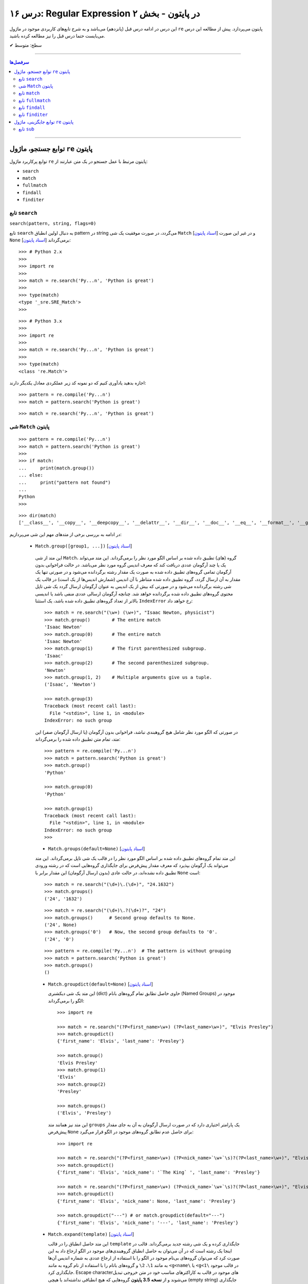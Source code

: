 .. role:: emoji-size

.. meta::
   :description: کتاب آموزش زبان برنامه نویسی پایتون به فارسی، آموزش ماژول re در پایتون، عبارات باقاعده در پایتون، Regular expression در پایتون، regex در پایتون
   :keywords:  آموزش, آموزش پایتون, آموزش برنامه نویسی, پایتون, تابع, کتابخانه, پایتون, re


درس ۱۶: Regular Expression در پایتون - بخش ۲
============================================================================

این درس در ادامه درس قبل (پانزدهم) می‌باشد و به شرح تابع‌های کاربردی موجود در ماژول ``re`` پایتون می‌پردازد. پیش از مطالعه این درس می‌بایست حتما درس قبل را نیز مطالعه کرده باشید.





:emoji-size:`✔` سطح: متوسط

----


.. contents:: سرفصل‌ها
    :depth: 2

----




توابع جستجو، ماژول ``re`` پایتون
---------------------------------------

توابع پرکاربرد ماژول ``re`` پایتون مرتبط با عمل جستجو در یک متن عبارتند از: 

* ``search``
* ``match``  
* ``fullmatch``  
* ``findall``  
* ``finditer``  


تابع ``search``
~~~~~~~~~~~~~~~~~~~~~~


``search(pattern, string, flags=0)``

تابع ``search`` به دنبال اولین انطباق pattern در string می‌گردد، در صورت موفقیت یک شی ``Match`` [`اسناد پایتون <https://docs.python.org/3/library/re.html#match-objects>`__] و در غیر این صورت ``None`` برمی‌گرداند [`اسناد پایتون <https://docs.python.org/3/library/re.html#re.search>`__]::


    >>> # Python 2.x
    >>> 
    >>> import re
    >>> 
    >>> match = re.search('Py...n', 'Python is great')
    >>> 
    >>> type(match)
    <type '_sre.SRE_Match'>
    >>> 

::


    >>> # Python 3.x
    >>> 
    >>> import re
    >>> 
    >>> match = re.search('Py...n', 'Python is great')
    >>> 
    >>> type(match)
    <class 're.Match'>


اجازه بدهید یادآوری کنیم که دو نمونه کد زیر عملکردی معادل یکدیگر دارند::


    >>> pattern = re.compile('Py...n')
    >>> match = pattern.search('Python is great')

::

    >>> match = re.search('Py...n', 'Python is great')



شی ``Match`` پایتون
~~~~~~~~~~~~~~~~~~~~~~~~~~~~


::

    >>> pattern = re.compile('Py...n')
    >>> match = pattern.search('Python is great')
    >>> 
    >>> if match:
    ...     print(match.group())
    ... else:
    ...     print("pattern not found")
    ... 
    Python
    >>> 

::

    >>> dir(match)
    ['__class__', '__copy__', '__deepcopy__', '__delattr__', '__dir__', '__doc__', '__eq__', '__format__', '__ge__', '__getattribute__', '__getitem__', '__gt__', '__hash__', '__init__', '__init_subclass__', '__le__', '__lt__', '__ne__', '__new__', '__reduce__', '__reduce_ex__', '__repr__', '__setattr__', '__sizeof__', '__str__', '__subclasshook__', 'end', 'endpos', 'expand', 'group', 'groupdict', 'groups', 'lastgroup', 'lastindex', 'pos', 're', 'regs', 'span', 'start', 'string']

در ادامه به بررسی برخی از متدهای مهم این شی می‌پردازیم:
  

 * ``Match.group([group1, ...])`` [`اسناد پایتون <https://docs.python.org/3/library/re.html#re.Match.group>`__]

  این متد از شی ``Match``، گروه (های) تطبیق داده شده بر اساس الگو مورد نظر را برمی‌گرداند. این متد می‌تواند یک یا چند آرگومان عددی دریافت کند که معرف اندیس گروه مورد نظر می‌باشد. در حالت فراخوانی بدون آرگومان تمامی گروه‌های تطبیق داده شده به صورت یک مقدار رشته برگردانده می‌شود و در صورتی تنها یک مقدار به آن ارسال گردد، گروه تطبیق داده شده متناظر با آن اندیس (شمارش اندیس‌ها از یک است) در قالب یک شی رشته برگردانده می‌شود و در صورتی که بیش از یک اندیس به عنوان آرگومان ارسال گردد یک شی تاپل محتوی گروه‌های تطبیق داده شده برگردانده خواهد شد. چنانچه آرگومان ارسالی عددی منفی باشد یا اندیسی بالاتر از تعداد گروه‌های تطبیق داده شده باشد، یک استثنا ``IndexError`` رخ خواهد داد::

    >>> match = re.search("(\w+) (\w+)", "Isaac Newton, physicist") 
    >>> match.group()        # The entire match
    'Isaac Newton'
    >>> match.group(0)       # The entire match
    'Isaac Newton'
    >>> match.group(1)       # The first parenthesized subgroup.
    'Isaac'
    >>> match.group(2)       # The second parenthesized subgroup.
    'Newton'
    >>> match.group(1, 2)    # Multiple arguments give us a tuple.
    ('Isaac', 'Newton')

    >>> match.group(3)
    Traceback (most recent call last):
      File "<stdin>", line 1, in <module>
    IndexError: no such group
    
  در صورتی که الگو مورد نظر شامل هیچ گروهبندی نباشد، فراخوانی بدون آرگومان (یا ارسال آرگومان صفر) این متد، تمام متن تطبیق داده شده را برمی‌گرداند::
  
  
    >>> pattern = re.compile('Py...n')
    >>> match = pattern.search('Python is great')
    >>> match.group()
    'Python'
    
    >>> match.group(0)
    'Python'
    
    >>> match.group(1)
    Traceback (most recent call last):
      File "<stdin>", line 1, in <module>
    IndexError: no such group
    >>> 




  * ``Match.groups(default=None)`` [`اسناد پایتون <https://docs.python.org/3/library/re.html#re.Match.groups>`__]

  این متد تمام گروه‌های تطبیق داده شده بر اساس الگو مورد نظر را در قالب یک شی تاپل برمی‌گرداند. این متد می‌تواند یک آرگومان بپذیرد که معرف مقدار پیش‌فرض برای جایگذاری گروه‌هایی است که در رشته ورودی تطبیق داده نشده‌اند، در حالت عادی (بدون ارسال آرگومان) این مقدار برابر با ``None`` است::

    >>> match = re.search("(\d+)\.(\d+)", "24.1632")
    >>> match.groups()
    ('24', '1632')

  ::

       >>> match = re.search("(\d+)\.?(\d+)?", "24")
       >>> match.groups()      # Second group defaults to None.
       ('24', None)
       >>> match.groups('0')   # Now, the second group defaults to '0'.
       ('24', '0')
       
       
  ::
  
      >>> pattern = re.compile('Py...n')  # The pattern is without grouping
      >>> match = pattern.search('Python is great')
      >>> match.groups()
      ()


  * ``Match.groupdict(default=None)`` [`اسناد پایتون <https://docs.python.org/3/library/re.html#re.Match.groupdict>`__]

    این متد یک شی دیکشنری (dict) حاوی حاصل تطابق تمام گروه‌های بانام (Named Groups) موجود در الگو را برمی‌گرداند::


      >>> import re

      >>> match = re.search("(?P<first_name>\w+) (?P<last_name>\w+)", "Elvis Presley")
      >>> match.groupdict()
      {'first_name': 'Elvis', 'last_name': 'Presley'}

      >>> match.group()
      'Elvis Presley'
      >>> match.group(1)
      'Elvis'
      >>> match.group(2)
      'Presley'

      >>> match.groups()
      ('Elvis', 'Presley')

    این متد نیز همانند متد ``groups`` یک پارامتر اختیاری دارد که در صورت ارسال آرگومان به آن به جای مقدار پیش‌فرض ``None`` برای حاصل عدم تطابق گروه‌های موجود در الگو قرار می‌گیرد::

      >>> import re

      >>> match = re.search("(?P<first_name>\w+) (?P<nick_name>`\w+`\s)?(?P<last_name>\w+)", "Elvis `The King` Presley")
      >>> match.groupdict()
      {'first_name': 'Elvis', 'nick_name': '`The King` ', 'last_name': 'Presley'}

      >>> match = re.search("(?P<first_name>\w+) (?P<nick_name>`\w+`\s)?(?P<last_name>\w+)", "Elvis Presley")
      >>> match.groupdict()
      {'first_name': 'Elvis', 'nick_name': None, 'last_name': 'Presley'}

      >>> match.groupdict("---") # or match.groupdict(default="---")
      {'first_name': 'Elvis', 'nick_name': '---', 'last_name': 'Presley'}



  * ``Match.expand(template)`` [`اسناد پایتون <https://docs.python.org/3/library/re.html#re.Match.expand>`__]

    این متد حاصل انطباق را در قالب ``template`` جایگذاری کرده و یک شی رشته جدید برمی‌گرداند. قالب در اینجا یک رشته است که در آن می‌توان به حاصل انطباق گروهبندی‌های موجود در الگو ارجاع داد به این صورت کرد که می‌توان گروه‌های بی‌نام موجود در الگو را با استفاده از ارجاع عددی به شماره اندیس آن‌ها به مانند ``1\``، ``2\`` و گروه‌های بانام را با استفاده از نام گروه به مانند ``<g<name\`` یا ``<g<1\`` در قالب موجود جایگذاری کرد. Escape character‌های موجود در قالب به کاراکترهای مناسب خود در متن خروجی تبدیل می‌شوند و از **نسخه 3.5 پایتون** گروه‌هایی که هیچ انطباقی نداشته‌اند با هیچی (empty string) جایگذاری می‌شوند::

        >>> import re

        >>> match = re.search('(\w+),(\w+),(\w+)', 'Jazz,Rock,Pop')
        >>> match.groups()
        ('Jazz', 'Rock', 'Pop')
        
        >>> match.expand('-->\1---->\2------>\3') # Warning!!!
        '-->\x01---->\x02------>\x03'

        >>> match.expand('-->\\1---->\\2------>\\3')
        '-->Jazz---->Rock------>Pop'

        >>> match.expand(r'-->\1---->\2------>\3')
        '-->Jazz---->Rock------>Pop'


    ::

          # \1, \2 and \3 are all valid escape characters

          \1  # (U+0001 or 0x01) stands for the ascii start-of-heading character
          \2  # (U+0002 or 0x02) stands for the ascii start-of-text character
          \3  # (U+0003 or 0x03) stands for the ascii end-of-text character

    .. note::
        در نمونه کد بالا، خروجی نخستین استفاده از متد ``expand`` متناسب با انتظار نیست، دلیل هم مربوط به وجود کاراکترهایی با ``\`` است (escape characters) که باعث بروز اخلال در تحلیل رشته قالب شده است. بهتر است همیشه در این مواقع از قوانین **raw string** پیروی نماییم: استفاده از ``\\`` به جای ``\`` (همانند ``n\\``) یا قرار دادن یک کاراکتر ``r`` یا ``R`` در ابتدای رشته (همانند ``'r'\n``). در این صورت کاراکترهایی همچون newline یا ``n\`` در رشته، معنای خود را از دست می‌دهند. (یادآوری از درس هفتم)

        در واقع مفسر پایتون پیش از قراردادن متن مورد نظر ما در قالب یک شی رشته (string) در حافظه (memory) آن را تحلیل و مقادیر متناسب با کاراکترهای ``\`` را در آن جایگذاری می‌کند که این کار ممکن است در هنگام استفاده ماژول ``re`` از آن شی رشته اخلال ایجاد کند. استفاده از **raw string**  باعث می‌شود مفسر پایتون متن مورد نظر را بدون تغییر در حافطه قرار دهد.


    .. tip::
        بلای Backslash [`اسناد پایتون <https://docs.python.org/3/howto/regex.html#the-backslash-plague>`__] 

        همیشه در هنگام کار با RegEx (نه فقط در زبان پایتون!) مواظب escape characters یا همان backslash characters باشید. تا این لحظه برای جلوگیری از پیچیدگی در مثال‌های ارائه شده مبحث RegEx از قرار دادن **raw string** صرف نظر شده بود اما از آنجا که الگوهای RegEx پر از ``\`` است همواره می‌بایست به لزوم استفاده از **raw string** فکر کنیم.

    ::

           >>> match = re.search(r'(?P<num>\d+)', 'Top 100 songs')
           >>> match.group(1)
           '100'

           >>> match.expand(r'--- \g<num> ---')
           '--- 100 ---'
           >>> match.expand(r'--- \g<1> ---')
           '--- 100 ---'




  * ``Match.start([group])`` [`اسناد پایتون <https://docs.python.org/3/library/re.html#re.Match.start>`__]    ``Match.end([group])`` [`اسناد پایتون <https://docs.python.org/3/library/re.html#re.Match.end>`__]

  متن رشته خروجی (تطبیق یافته بر اساس الگو مورد نظر) را در نظر بگیرید، متد ``start`` اندیس شروع این متن از رشته ورودی و متد ``end``  اندیس نقطه پایان را برمی‌گرداند. این دو متد می‌توانند یک آرگومان اختیاری نیز دریافت کنند که معرف اندیس یک گروه مشخص در الگو می‌باشد، با ارسال این آرگومان نتایج بر اساس تکه متن تطبیق داده شده با آن گروه برگردانده خواهد شد::

    >>> email = "tony@tiremove_thisger.net"
    >>> match = re.search("remove_this", email)
    >>> match.start()
    7
    >>> match.end()
    18
    >>> email[match.start() : match.end()]
    'remove_this'
    >>> email[:match.start()] + email[match.end():]
    'tony@tiger.net'

  ::

       >>> match = re.search(r"(\d+)\.(\d+)", "24.1632")

       >>> match.start()
       0
       >>> match.end()
       7

       >>> match.start(1)
       0
       >>> match.end(1)
       2

       >>> match.start(2)
       3
       >>> match.end(2)
       7
       >>> 


  * ``Match.span([group])`` [`اسناد پایتون <https://docs.python.org/3/library/re.html#re.Match.span>`__]

  این متد یک شی تاپل دوتایی از خروجی دو متد ``start``  و ``end``  را بر می‌گرداند و همانند آنها نیز یک آرگومان اختیاری دارد - نمونه خروجی: ``(m.start(group), m.end(group))``::

    >>> match = re.search(r"(\d+)\.(\d+)", "24.1632")
    >>> match.span()
    (0, 7)
    >>> match.span(1)
    (0, 2)
    >>> match.span(2)
    (3, 7)
    >>> match.span(3)
    Traceback (most recent call last):
      File "<stdin>", line 1, in <module>
    IndexError: no such group

  * ``Match.re`` [`اسناد پایتون <https://docs.python.org/3/library/re.html#re.Match.re>`__]    ``Match.string`` [`اسناد پایتون <https://docs.python.org/3/library/re.html#re.Match.string>`__]

  این دو متغیر به ترتیب حاوی  شی RegEx الگو و متن مورد نظر جهت انجام عملیات تطابق خواهند بود::

    >>> email = "tony@tiremove_thisger.net"
    >>> match = re.search("remove_this", email)

    >>> match.re
    re.compile('remove_this')

    >>> match.string
    'tony@tiremove_thisger.net'

    >>> match.string[match.start() : match.end()]
    'remove_this'

  ::

       >>> match = re.search(r"(\d+)\.(\d+)", "24.1632")

       >>> match.re
       re.compile('(\\d+)\\.(\\d+)')

       >>> match.string
       '24.1632'


تابع ``match``
~~~~~~~~~~~~~~~~~~~~~~


``match(pattern, string, flags=0)``

تابع ``match`` از ابتدای string انطباق pattern را انجام می‌دهد، در صورت موفقیت یک شی ``Match`` و در غیر این صورت ``None`` برمی‌گرداند [`اسناد پایتون <https://docs.python.org/3/library/re.html#re.match>`__]::

    >>> import re  # Python 3.x

    >>> match = re.match(r'\d+', '123@USERNAME')
    >>> print(match)
    <re.Match object; span=(0, 3), match='123'>

    >>> match = re.match(r'\d+', 'USERNAME@123')
    >>> print(match)
    None


    >>> match = re.search(r'\d+', '123@USERNAME')
    >>> print(match)
    <re.Match object; span=(0, 3), match='123'>

    >>> match = re.search(r'\d+', 'USERNAME@123')
    >>> print(match)
    <re.Match object; span=(9, 12), match='123'>


.. tip::

  تفاوت دو تابع ``match`` و ``search`` [`اسناد پایتون <https://docs.python.org/3/library/re.html#search-vs-match>`__]:

  هنگام استفاده از تابع ``match``، از همان ابتدای متن مورد نظر می‌بایست با الگو تطابق صورت پذیرد (حتی در متن‌های چند سطری) ولی تابع ``search`` انجام انطباق را در هر جایی از متن دنبال می‌کند.

  هنگام استفاده از نشانه ``re.MULTILINE`` در تابع ``search``، کاراکتر ``^`` در الگو از معنای **ابتدای متن** به معنای **ابتدای هر سطر** تغییر می‌کند ولی از نظر تابع ``match`` وجود کاراکتر ``^`` در الگو همواره به معنی ابتدای متن می‌باشد (نه هر سطر)::

      >>> import re
      >>> string = 'Perl\nPython\nRuby'  # 3 lines

      >>> match = re.search('^Perl', string)
      >>> print(match)
      <re.Match object; span=(0, 4), match='Perl'>

      >>> match = re.search('^Python', string)
      >>> print(match)
      None

      >>> match = re.search('^Python', string, re.MULTILINE)
      >>> print(match)
      <re.Match object; span=(5, 11), match='Python'>


      >>> match = re.match('^Perl', string)
      >>> print(match)
      <re.Match object; span=(0, 4), match='Perl'>

      >>> match = re.match('^Python', string, re.MULTILINE)
      >>> print(match)
      None


اجازه بدهید یادآوری کنیم که دو نمونه کد زیر عملکردی معادل یکدیگر دارند::


    >>> pattern = re.compile('Py...n')
    >>> match = pattern.match('Python is great')

::

    >>> match = re.match('Py...n', 'Python is great')


تابع ``fullmatch``
~~~~~~~~~~~~~~~~~~~~~~


``fullmatch(pattern, string, flags=0)``

این تابع (``fullmatch``) چنانچه تمام string با pattern انطباق داشته باشد یک شی ``Match`` و در غیر این صورت ``None`` برمی‌گرداند [`اسناد پایتون <https://docs.python.org/3/library/re.html#re.fullmatch>`__] - این تابع از **پایتون نسخه 3.4** به بعد در دسترس است::

    >>> import re  # Python >= 3.4

    >>> match = re.fullmatch(r'\d+', '123@USERNAME')
    >>> print(match)
    None

    >>> match = re.fullmatch(r'\d+', '123')
    >>> print(match)
    <re.Match object; span=(0, 3), match='123'>

**عملکرد نمونه کدهای زیر برابر هم هستند - به الگو و نام توابع توجه نمایید**::

    >>> match = re.search(r'^\d+$', '123')
    >>> print(match)
    <re.Match object; span=(0, 3), match='123'>

    >>> match = re.match(r'\d+$', '123')
    >>> print(match)
    <re.Match object; span=(0, 3), match='123'>

    >>> match = re.fullmatch(r'\d+', '123')
    >>> print(match)
    <re.Match object; span=(0, 3), match='123'>


همچنین باید یادآوری کنیم که دو نمونه کد زیر عملکردی معادل یکدیگر دارند::


    >>> pattern = re.compile('Py...n')
    >>> match = pattern.fullmatch('Python')

::

    >>> match = re.fullmatch('Py...n', 'Python')


تابع ``findall``
~~~~~~~~~~~~~~~~~~~~~~


``findall(pattern, string, flags=0)``

این تابع (``findall``) حاصل تمام انطباق‌های ممکن pattern در string را در قالب یک لیست از رشته‌ها (نتایج) برمی‌گرداند [`اسناد پایتون <https://docs.python.org/3/library/re.html#re.findall>`__]::

    >>> import re

    >>> string = "My number is 123456789 and my friend's number is 987654321"
    >>> results = re.findall(r'\d+', string)

    >>> type(results)
    <class 'list'>

    >>> print(results)
    ['123456789', '987654321']

تابع ``findall`` از سمت چپ string شروع به دنبال انطباق pattern در آن می‌گردد و نتایج را به ترتیب برمی‌گرداند. اگر الگو (pattern) شامل گروه باشد فقط نتایج مربوط به انطباق گروه را برمی‌گرداند و نه تمام الگو را::

    >>> results = re.findall(r'#(\w+)#', '#Perl#.#Python#.#Ruby#')
    >>> print(results)
    ['Perl', 'Python', 'Ruby']

    >>> results = re.findall(r'#\w+#', '#Perl#.#Python#.#Ruby#')
    >>> print(results)
    ['#Perl#', '#Python#', '#Ruby#']

چنانچه الگو شامل بیش از یک گروه باشد، خروجی تابع ``findall`` برابر است با یک لیست از تاپل‌ها که هر تاپل، حاصل یک دور انطباق است::

     >>> results = re.findall(r'(\w+)@(\d+)', 'Perl@1987,Python@1991,Ruby@1995')
     >>> print(results)
     [('Perl', '1987'), ('Python', '1991'), ('Ruby', '1995')]


یادآوری می‌شود که دو نمونه کد زیر عملکردی معادل یکدیگر دارند::


    >>> pattern = re.compile('Py...n')
    >>> results = pattern.findall('PythonPythonPython')

::

    >>> results = re.findall('Py...n', 'PythonPythonPython')


تابع ``finditer``
~~~~~~~~~~~~~~~~~~~~~~


``finditer(pattern, string, flags=0)``

خروجی این تابع (``finditer``) یک شی ``iterator`` (شی تکرارکننده - درس نهم) است و حاصل هر بار پیمایش آن یک شی ``Match`` می‌باشد که همانند تابع ``findall`` از سمت چپ string شروع به دنبال انطباق pattern در آن می‌گردد و نتایج را به ترتیب برمی‌گرداند. [`اسناد پایتون <https://docs.python.org/3/library/re.html#re.finditer>`__]::

    >>> import re  # Python 3.x

    >>> string = "My number is 123456789 and my friend's number is 987654321"
    >>> result = re.finditer(r'\d+', string)

    >>> type(result)
    <class 'callable_iterator'>

    >>> result.__next__()
    <re.Match object; span=(13, 22), match='123456789'>

    >>> result.__next__()
    <re.Match object; span=(49, 58), match='987654321'>

    >>> result.__next__()
    Traceback (most recent call last):
      File "<stdin>", line 1, in <module>
    StopIteration

::

       >>> for match in re.finditer(r'#(\w+)#', '#Perl#.#Python#.#Ruby#'):
       ...     print(match)
       ... 
       <re.Match object; span=(0, 6), match='#Perl#'>
       <re.Match object; span=(7, 15), match='#Python#'>
       <re.Match object; span=(16, 22), match='#Ruby#'>


       >>> for match in re.finditer(r'#\w+#', '#Perl#.#Python#.#Ruby#'):
       ...     print(match)
       ... 
       <re.Match object; span=(0, 6), match='#Perl#'>
       <re.Match object; span=(7, 15), match='#Python#'>
       <re.Match object; span=(16, 22), match='#Ruby#'>

::

          >>> for match in re.finditer(r'(\w+)@(\d+)', 'Perl@1987,Python@1991,Ruby@1995'):
         ...     print(match)
         ... 
         <re.Match object; span=(0, 9), match='Perl@1987'>
         <re.Match object; span=(10, 21), match='Python@1991'>
         <re.Match object; span=(22, 31), match='Ruby@1995'>


یادآوری می‌شود که دو نمونه کد زیر عملکردی معادل یکدیگر دارند::


    >>> pattern = re.compile('Py...n')
    >>> result = pattern.finditer('PythonPythonPython')

::

    >>> result = re.finditer('Py...n', 'PythonPythonPython')



توابع جایگزینی، ماژول ``re`` پایتون
---------------------------------------

توابع پرکاربرد ماژول ``re`` پایتون مرتبط با عمل جایگزینی (replace) یک متن عبارتند از: 

* ``sub``
* ``subn``  



تابع ``sub``
~~~~~~~~~~~~~~~~~~~~~~


``sub(pattern, repl, string, count=0, flags=0)``

این تابع (``sub``) حاصل انطباق‌های ممکن pattern در string را در repl جایگذاری می‌کند. این تابع همچنین دو پارامتر اختیاری دارد (flags و count)، پیش‌تر در مورد flags صحبت کردیم و count نیز بیانگر ماکزیمم تعداد انطباقی است که می‌خواهیم در repl جایگذاری شود - این مقدار می‌بایست یک عدد مثبت باشد و مقدار صفر (مقدار پیش‌فرض) برای آن به معنی هر تعداد (نامحدود) خواهد بود. پارامتر repl در این تابع می‌تواند از نوع رشته یا تابع باشد، ابتدا حالت رشته را بررسی می‌کنیم [`اسناد پایتون <https://docs.python.org/3/library/re.html#re.sub>`__]::

     >>> import re  # Python 3.x

     >>> string = 'Perl@1987,Python@1991,Ruby@1995'
     >>> repl = ' - '
     >>> pattern = r'@\d+,?'

     >>> result = re.sub(pattern, repl, string)

     >>> type(result)
     <class 'str'>

     >>> print(result)
     Perl - Python - Ruby - 

     >>> result = re.sub(pattern, repl, string, 2) #  count=2
     >>> print(result)
     Perl - Python - Ruby@1995

     >>> result = re.sub(pattern, repl, string, 1) #  count=1
     >>> print(result)
     Perl - Python@1991,Ruby@1995

متد ``expand`` از شی Match که در ابتدای این درس مطرح شد را بیاد بیاورید، بدیهی است که pattern می‌تواند شامل گروهبندی نیز باشد، در این شرایط آنچه از قوانین موجود در پارامتر template متد ``expand`` گفته شد در repl (در حالتی که یک شی رشته است) نیز صدق می‌کند::

     >>> result = re.sub(r'(\w+),(\w+),(\w+)', r'(\1) (\2) (\3)', 'Jazz,Rock,Pop')
     >>> print(result)
     (Jazz) (Rock) (Pop)

     >>> re.sub(r'(\w+),(\w+),(\w+)', r'(\g<1>) (\g<2>) (\g<3>)', 'Jazz,Rock,Pop')
     '(Jazz) (Rock) (Pop)'


::

      >>> re.sub(r'(?P<num>\d+)', r'#\g<num>#', 'Top 100 songs')
      'Top #100# songs'

به مثالی دیگر توجه نمایید::

    >>> re.sub('x*', '-', 'abc@123,456')
    '-a-b-c-@-1-2-3-,-4-5-6-'

الگو مورد استفاده برای متن مثال بالا یک Zero-length Match است (درس قبل) - [`regex101@ تست آنلاین <https://regex101.com/r/n0I6JU/1>`__] 


.. tip::
  
  چنانچه تابع ``sub`` هیچ انطباقی از pattern در string پیدا نکند، مقدار string را بدون تغییر برمی‌گرداند::

       >>> re.sub(r'\d', '-', 'abc@xyz') #  Without matching
       'abc@xyz'

       >>> re.sub(r'\d', '-', 'abc@123')
       'abc@---'




|

----

:emoji-size:`😊` امیدوارم مفید بوده باشه

`لطفا دیدگاه و سوال‌های مرتبط با این درس خود را در کدرز مطرح نمایید. <http://www.coderz.ir/python-tutorial-re-regex/>`_



